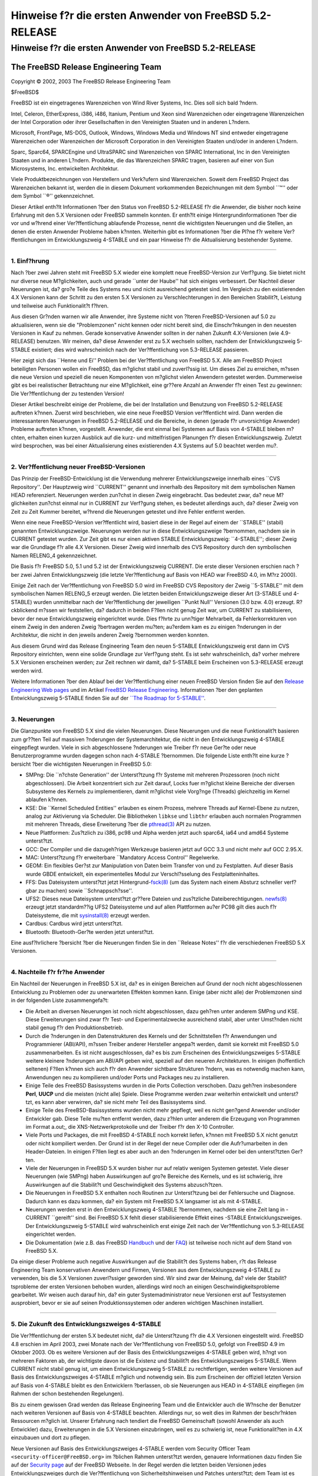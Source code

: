 ========================================================
Hinweise f?r die ersten Anwender von FreeBSD 5.2-RELEASE
========================================================

.. raw:: html

   <div class="ARTICLE">

.. raw:: html

   <div class="TITLEPAGE">

Hinweise f?r die ersten Anwender von FreeBSD 5.2-RELEASE
========================================================

.. raw:: html

   <div class="AUTHORGROUP">

The FreeBSD Release Engineering Team
~~~~~~~~~~~~~~~~~~~~~~~~~~~~~~~~~~~~

.. raw:: html

   </div>

Copyright © 2002, 2003 The FreeBSD Release Engineering Team

| $FreeBSD$

.. raw:: html

   <div class="LEGALNOTICE">

FreeBSD ist ein eingetragenes Warenzeichen von Wind River Systems, Inc.
Dies soll sich bald ?ndern.

Intel, Celeron, EtherExpress, i386, i486, Itanium, Pentium und Xeon sind
Warenzeichen oder eingetragene Warenzeichen der Intel Corporation oder
ihrer Gesellschaften in den Vereinigten Staaten und in anderen L?ndern.

Microsoft, FrontPage, MS-DOS, Outlook, Windows, Windows Media und
Windows NT sind entweder eingetragene Warenzeichen oder Warenzeichen der
Microsoft Corporation in den Vereinigten Staaten und/oder in anderen
L?ndern.

Sparc, Sparc64, SPARCEngine und UltraSPARC sind Warenzeichen von SPARC
International, Inc in den Vereinigten Staaten und in anderen L?ndern.
Produkte, die das Warenzeichen SPARC tragen, basieren auf einer von Sun
Microsystems, Inc. entwickelten Architektur.

Viele Produktbezeichnungen von Herstellern und Verk?ufern sind
Warenzeichen. Soweit dem FreeBSD Project das Warenzeichen bekannt ist,
werden die in diesem Dokument vorkommenden Bezeichnungen mit dem Symbol
\`\`™'' oder dem Symbol \`\`®'' gekennzeichnet.

.. raw:: html

   </div>

.. raw:: html

   <div>

.. raw:: html

   <div class="ABSTRACT">

Dieser Artikel enth?lt Informationen ?ber den Status von FreeBSD
5.2-RELEASE f?r die Anwender, die bisher noch keine Erfahrung mit den
5.X Versionen oder FreeBSD sammeln konnten. Er enth?lt einige
Hintergrundinformationen ?ber die vor und w?hrend einer Ver?ffentlichung
ablaufende Prozesse, nennt die wichtigsten Neuerungen und die Stellen,
an denen die ersten Anwender Probleme haben k?nnten. Weiterhin gibt es
Informationen ?ber die Pl?ne f?r weitere Ver?ffentlichungen im
Entwicklungszweig 4-STABLE und ein paar Hinweise f?r die Aktualisierung
bestehender Systeme.

.. raw:: html

   </div>

.. raw:: html

   </div>

--------------

.. raw:: html

   </div>

.. raw:: html

   <div class="SECT1">

1. Einf?hrung
-------------

Nach ?ber zwei Jahren steht mit FreeBSD 5.X wieder eine komplett neue
FreeBSD-Version zur Verf?gung. Sie bietet nicht nur diverse neue
M?glichkeiten, auch und gerade \`\`unter der Haube'' hat sich einiges
verbessert. Der Nachteil dieser Neuerungen ist, da? gro?e Teile des
Systems neu und nicht ausreichend getestet sind. Im Vergleich zu den
existierenden 4.X Versionen kann der Schritt zu den ersten 5.X Versionen
zu Verschlechterungen in den Bereichen Stabilit?t, Leistung und
teilweise auch Funktionalit?t f?hren.

Aus diesen Gr?nden warnen wir alle Anwender, ihre Systeme nicht von
?lteren FreeBSD-Versionen auf 5.0 zu aktualisieren, wenn sie die
"Problemzonen" nicht kennen oder nicht bereit sind, die Einschr?nkungen
in den neuesten Versionen in Kauf zu nehmen. Gerade konservative
Anwender sollten in der nahen Zukunft 4.X-Versionen (wie 4.9-RELEASE)
benutzen. Wir meinen, da? diese Anwender erst zu 5.X wechseln sollten,
nachdem der Entwicklungszweig 5-STABLE existiert; dies wird
wahrscheinlich nach der Ver?ffentlichung von 5.3-RELEASE passieren.

Hier zeigt sich das \`\`Henne und Ei'' Problem bei der Ver?ffentlichung
von FreeBSD 5.X. Alle am FreeBSD Project beteiligten Personen wollen ein
FreeBSD, das m?glichst stabil und zuverl?ssig ist. Um dieses Ziel zu
erreichen, m?ssen die neue Version und speziell die neuen Komponenten
von m?glichst vielen Anwendern getestet werden. Dummerweise gibt es bei
realistischer Betrachtung nur eine M?glichkeit, eine gr??ere Anzahl an
Anwender f?r einen Test zu gewinnen: Die Ver?ffentlichung der zu
testenden Version!

Dieser Artikel beschreibt einige der Probleme, die bei der Installation
und Benutzung von FreeBSD 5.2-RELEASE auftreten k?nnen. Zuerst wird
beschrieben, wie eine neue FreeBSD Version ver?ffentlicht wird. Dann
werden die interessanteren Neuerungen in FreeBSD 5.2-RELEASE und die
Bereiche, in denen (gerade f?r unvorsichtige Anwender) Probleme
auftreten k?nnen, vorgestellt. Anwender, die erst einmal bei Systemen
auf Basis von 4-STABLE bleiben m?chten, erhalten einen kurzen Ausblick
auf die kurz- und mittelfristigen Planungen f?r diesen
Entwicklungszweig. Zuletzt wird besprochen, was bei einer Aktualisierung
eines existierenden 4.X Systems auf 5.0 beachtet werden mu?.

.. raw:: html

   </div>

.. raw:: html

   <div class="SECT1">

--------------

2. Ver?ffentlichung neuer FreeBSD-Versionen
-------------------------------------------

Das Prinzip der FreeBSD-Entwicklung ist die Verwendung mehrerer
Entwicklungszweige innerhalb eines \`\`CVS Repository''. Der Hauptzweig
wird \`\`CURRENT'' genannt und innerhalb des Repository mit dem
symbolischen Namen HEAD referenziert. Neuerungen werden zun?chst in
diesen Zweig eingebracht. Das bedeutet zwar, da? neue M?glichkeiten
zun?chst einmal nur in CURRENT zur Verf?gung stehen, es bedeutet
allerdings auch, da? dieser Zweig von Zeit zu Zeit Kummer bereitet,
w?hrend die Neuerungen getestet und ihre Fehler entfernt werden.

Wenn eine neue FreeBSD-Version ver?ffentlicht wird, basiert diese in der
Regel auf einem der \`\`STABLE'' (stabil) genannten Entwicklungszweige.
Neuerungen werden nur in diese Entwicklungszweige ?bernommen, nachdem
sie in CURRENT getestet wurden. Zur Zeit gibt es nur einen aktiven
STABLE Entwicklungszweig: \`\`4-STABLE''; dieser Zweig war die Grundlage
f?r alle 4.X Versionen. Dieser Zweig wird innerhalb des CVS Repository
durch den symbolischen Namen RELENG\_4 gekennzeichnet.

Die Basis f?r FreeBSD 5.0, 5.1 und 5.2 ist der Entwicklungszweig
CURRENT. Die erste dieser Versionen erschien nach ?ber zwei Jahren
Entwicklungszweig (die letzte Ver?ffentlichung auf Basis von HEAD war
FreeBSD 4.0, im M?rz 2000).

Einige Zeit nach der Ver?ffentlichung von FreeBSD 5.0 wird im FreeBSD
CVS Repository der Zweig \`\`5-STABLE'' mit dem symbolischen Namen
RELENG\_5 erzeugt werden. Die letzten beiden Entwicklungszweige dieser
Art (3-STABLE und 4-STABLE) wurden unmittelbar nach der Ver?ffentlichung
der jeweiligen \`\`Punkt Null'' Versionen (3.0 bzw. 4.0) erzeugt.
R?ckblickend m?ssen wir feststellen, da? dadurch in beiden F?llen nicht
genug Zeit war, um CURRENT zu stabilisieren, bevor der neue
Entwicklungszweig eingerichtet wurde. Dies f?hrte zu unn?tiger
Mehrarbeit, da Fehlerkorrekturen von einem Zweig in den anderen Zweig
?bertragen werden mu?ten; au?erdem kam es zu einigen ?nderungen in der
Architektur, die nicht in den jeweils anderen Zweig ?bernommen werden
konnten.

Aus diesem Grund wird das Release Engineering Team den neuen 5-STABLE
Entwicklungszweig erst dann im CVS Repository einrichten, wenn eine
solide Grundlage zur Verf?gung steht. Es ist sehr wahrscheinlich, da?
vorher mehrere 5.X Versionen erscheinen werden; zur Zeit rechnen wir
damit, da? 5-STABLE beim Erscheinen von 5.3-RELEASE erzeugt werden wird.

Weitere Informationen ?ber den Ablauf bei der Ver?ffentlichung einer
neuen FreeBSD Version finden Sie auf den `Release Engineering Web
pages <http://www.FreeBSD.org/releng/index.html>`__ und im Artikel
`FreeBSD Release
Engineering <http://www.freebsd.org/doc/en_US.ISO8859-1/articles/releng/index.html>`__.
Informationen ?ber den geplanten Entwicklungszweig 5-STABLE finden Sie
auf der `\`\`The Roadmap for
5-STABLE'' <http://docs.freebsd.org/doc/5.2-RELEASE/usr/share/doc/en_US.ISO8859-1/articles/5-roadmap/index.html>`__.

.. raw:: html

   </div>

.. raw:: html

   <div class="SECT1">

--------------

3. Neuerungen
-------------

Die Glanzpunkte von FreeBSD 5.X sind die vielen Neuerungen. Diese
Neuerungen und die neue Funktionalit?t basieren zum gr??ten Teil auf
massiven ?nderungen der Systemarchitektur, die nicht in den
Entwicklungszweig 4-STABLE eingepflegt wurden. Viele in sich
abgeschlossene ?nderungen wie Treiber f?r neue Ger?te oder neue
Benutzerprogramme wurden dagegen schon nach 4-STABLE ?bernommen. Die
folgende Liste enth?lt eine kurze ?bersicht ?ber die wichtigsten
Neuerungen in FreeBSD 5.0:

-  SMPng: Die \`\`n?chste Generation'' der Unterst?tzung f?r Systeme mit
   mehreren Prozessoren (noch nicht abgeschlossen). Die Arbeit
   konzentriert sich zur Zeit darauf, Locks fuer m?glichst kleine
   Bereiche der diversen Subsysteme des Kernels zu implementieren, damit
   m?glichst viele Vorg?nge (Threads) gleichzeitig im Kernel ablaufen
   k?nnen.

-  KSE: Die \`\`Kernel Scheduled Entities'' erlauben es einem Prozess,
   mehrere Threads auf Kernel-Ebene zu nutzen, analog zur Aktivierung
   via Scheduler. Die Bibliotheken ``libkse`` und ``libthr`` erlauben
   auch normalen Programmen mit mehreren Threads, diese Erweiterung ?ber
   die
   `pthread(3) <http://www.FreeBSD.org/cgi/man.cgi?query=pthread&sektion=3&manpath=FreeBSD+5.2-RELEASE>`__
   API zu nutzen.

-  Neue Plattformen: Zus?tzlich zu i386, pc98 und Alpha werden jetzt
   auch sparc64, ia64 und amd64 Systeme unterst?tzt.

-  GCC: Der Compiler und die dazugeh?rigen Werkzeuge basieren jetzt auf
   GCC 3.3 und nicht mehr auf GCC 2.95.X.

-  MAC: Unterst?tzung f?r erweiterbare \`\`Mandatory Access Control''
   Regelwerke.

-  GEOM: Ein flexibles Ger?st zur Manipulation von Daten beim Transfer
   von und zu Festplatten. Auf dieser Basis wurde GBDE entwickelt, ein
   experimentelles Modul zur Verschl?sselung des Festplatteninhaltes.

-  FFS: Das Dateisystem unterst?tzt jetzt
   Hintergrund-\ `fsck(8) <http://www.FreeBSD.org/cgi/man.cgi?query=fsck&sektion=8&manpath=FreeBSD+5.2-RELEASE>`__
   (um das System nach einem Absturz schneller verf?gbar zu machen)
   sowie \`\`Schnappsch?sse''.

-  UFS2: Dieses neue Dateisystem unterst?tzt gr??ere Dateien und
   zus?tzliche Dateiberechtigungen.
   `newfs(8) <http://www.FreeBSD.org/cgi/man.cgi?query=newfs&sektion=8&manpath=FreeBSD+5.2-RELEASE>`__
   erzeugt jetzt standardm??ig UFS2 Dateisysteme und auf allen
   Plattformen au?er PC98 gilt dies auch f?r Dateisysteme, die mit
   `sysinstall(8) <http://www.FreeBSD.org/cgi/man.cgi?query=sysinstall&sektion=8&manpath=FreeBSD+5.2-RELEASE>`__
   erzeugt werden.

-  Cardbus: Cardbus wird jetzt unterst?tzt.

-  Bluetooth: Bluetooth-Ger?te werden jetzt unterst?tzt.

Eine ausf?hrlichere ?bersicht ?ber die Neuerungen finden Sie in den
\`\`Release Notes'' f?r die verschiedenen FreeBSD 5.X Versionen.

.. raw:: html

   </div>

.. raw:: html

   <div class="SECT1">

--------------

4. Nachteile f?r fr?he Anwender
-------------------------------

Ein Nachteil der Neuerungen in FreeBSD 5.X ist, da? es in einigen
Bereichen auf Grund der noch nicht abgeschlossenen Entwicklung zu
Problemen oder zu unerwarteten Effekten kommen kann. Einige (aber nicht
alle) der Problemzonen sind in der folgenden Liste zusammengefa?t:

-  Die Arbeit an diversen Neuerungen ist noch nicht abgeschlossen, dazu
   geh?ren unter anderem SMPng und KSE. Diese Erweiterungen sind zwar
   f?r Test- und Experimentalzwecke ausreichend stabil, aber unter
   Umst?nden nicht stabil genug f?r den Produktionsbetrieb.

-  Durch die ?nderungen in den Datenstrukturen des Kernels und der
   Schnittstellen f?r Anwendungen und Programmierer (ABI/API), m?ssen
   Treiber anderer Hersteller angepa?t werden, damit sie korrekt mit
   FreeBSD 5.0 zusammenarbeiten. Es ist nicht ausgeschlossen, da? es bis
   zum Erscheinen des Entwicklungszweiges 5-STABLE weitere kleinere
   ?nderungen am ABI/API geben wird, speziell auf den neueren
   Architekturen. In einigen (hoffentlich seltenen) F?llen k?nnen sich
   auch f?r den Anwender sichtbare Strukturen ?ndern, was es notwendig
   machen kann, Anwendungen neu zu kompilieren und/oder Ports und
   Packages neu zu installieren.

-  Einige Teile des FreeBSD Basissystems wurden in die Ports Collection
   verschoben. Dazu geh?ren insbesondere **Perl**, **UUCP** und die
   meisten (nicht alle) Spiele. Diese Programme werden zwar weiterhin
   entwickelt und unterst?tzt, es kann aber verwirren, da? sie nicht
   mehr Teil des Basissystems sind.

-  Einige Teile des FreeBSD-Basissystems wurden nicht mehr gepflegt,
   weil es nicht gen?gend Anwender und/oder Entwickler gab. Diese Teile
   mu?ten entfernt werden, dazu z?hlen unter anderem die Erzeugung von
   Programmen im Format a.out;, die XNS-Netzwerkprotokolle und der
   Treiber f?r den X-10 Controller.

-  Viele Ports und Packages, die mit FreeBSD 4-STABLE noch korrekt
   liefen, k?nnen mit FreeBSD 5.X nicht genutzt oder nicht kompiliert
   werden. Der Grund ist in der Regel der neue Compiler oder die
   Aufr?umarbeiten in den Header-Dateien. In einigen F?llen liegt es
   aber auch an den ?nderungen im Kernel oder bei den unterst?tzten
   Ger?ten.

-  Viele der Neuerungen in FreeBSD 5.X wurden bisher nur auf relativ
   wenigen Systemen getestet. Viele dieser Neuerungen (wie SMPng) haben
   Auswirkungen auf gro?e Bereiche des Kernels, und es ist schwierig,
   ihre Auswirkungen auf die Stabilit?t und Geschwindigkeit des Systems
   abzusch?tzen.

-  Die Neuerungen in FreeBSD 5.X enthalten noch Routinen zur
   Unterst?tzung bei der Fehlersuche und Diagnose. Dadurch kann es dazu
   kommen, da? ein System mit FreeBSD 5.X langsamer ist als mit
   4-STABLE.

-  Neuerungen werden erst in den Entwicklungszweig 4-STABLE ?bernommen,
   nachdem sie eine Zeit lang in -CURRENT \`\`gereift'' sind. Bei
   FreeBSD 5.X fehlt dieser stabilisierende Effekt eines -STABLE
   Entwicklungszweiges. Der Entwicklungszweig 5-STABLE wird
   wahrscheinlich erst einige Zeit nach der Ver?ffentlichung von
   5.3-RELEASE eingerichtet werden.

-  Die Dokumentation (wie z.B. das FreeBSD
   `Handbuch <http://www.FreeBSD.org/doc/de_DE.ISO8859-1/books/handbook/index.html>`__
   und der
   `FAQ <http://www.FreeBSD.org/doc/de_DE.ISO8859-1/books/faq/index.html>`__)
   ist teilweise noch nicht auf dem Stand von FreeBSD 5.X.

Da einige dieser Probleme auch negative Auswirkungen auf die Stabilit?t
des Systems haben, r?t das Release Engineering Team konservativen
Anwendern und Firmen, Versionen aus dem Entwicklungszweig 4-STABLE zu
verwenden, bis die 5.X Versionen zuverl?ssiger geworden sind. Wir sind
zwar der Meinung, da? viele der Stabilit?tsprobleme der ersten Versionen
behoben wurden, allerdings wird noch an einigen Geschwindigkeitsprobleme
gearbeitet. Wir weisen auch darauf hin, da? ein guter
Systemadministrator neue Versionen erst auf Testsystemen ausprobiert,
bevor er sie auf seinen Produktionssystemen oder anderen wichtigen
Maschinen installiert.

.. raw:: html

   </div>

.. raw:: html

   <div class="SECT1">

--------------

5. Die Zukunft des Entwicklungszweiges 4-STABLE
-----------------------------------------------

Die Ver?ffentlichung der ersten 5.X bedeutet nicht, da? die
Unterst?tzung f?r die 4.X Versionen eingestellt wird. FreeBSD 4.8
erschien im April 2003, zwei Monate nach der Ver?ffentlichung von
FreeBSD 5.0, gefolgt von FreeBSD 4.9 im Oktober 2003. Ob es weitere
Versionen auf der Basis des Entwicklungszweiges 4-STABLE geben wird,
h?ngt von mehreren Faktoren ab, der wichtigste davon ist die Existenz
und Stabilit?t des Entwicklungszweiges 5-STABLE. Wenn CURRENT nicht
stabil genug ist, um einen Entwicklungszweig 5-STABLE zu rechtfertigen,
werden weitere Versionen auf Basis des Entwicklungszweiges 4-STABLE
m?glich und notwendig sein. Bis zum Erscheinen der offiziell letzten
Version auf Basis von 4-STABLE bleibt es den Entwicklern ?berlassen, ob
sie Neuerungen aus HEAD in 4-STABLE einpflegen (im Rahmen der schon
bestehenden Regelungen).

Bis zu einem gewissen Grad werden das Release Engineering Team und die
Entwickler auch die W?nsche der Benutzer nach weiteren Versionen auf
Basis von 4-STABLE beachten. Allerdings nur, so weit dies im Rahmen der
beschr?nkten Ressourcen m?glich ist. Unserer Erfahrung nach tendiert die
FreeBSD Gemeinschaft (sowohl Anwender als auch Entwickler) dazu,
Erweiterungen in die 5.X Versionen einzubringen, weil es zu schwierig
ist, neue Funktionalit?ten in 4.X einzubauen und dort zu pflegen.

Neue Versionen auf Basis des Entwicklungszweiges 4-STABLE werden vom
Security Officer Team ``<security-officer@FreeBSD.org>`` im ?blichen
Rahmen unterst?tzt werden, genauere Informationen dazu finden Sie auf
der `Security page <http://www.FreeBSD.org/security/index.html>`__ auf
der FreeBSD Webseite. In der Regel werden die letzten beiden Versionen
jedes Entwicklungszweiges durch die Ver?ffentlichung von
Sicherheitshinweisen und Patches unterst?tzt; dem Team ist es allerdings
freigestellt, diese Unterst?tzung auf weitere Versionen oder spezielle
Probleme auszudehnen.

Das Release Engineering Team hat zur Zeit keine konkreten Pl?ne f?r
weitere Ver?ffentlichungen auf Basis des Entwicklungszweiges 4-STABLE.
Falls es sie geben sollte, werden sie keine gr??eren ?nderungen
enthalten. Sie werden wahrscheinlich eine Versionsnummer der Form 4.9.X
tragen, um anzuzeigen, da? es im Vergleich zu 4.9-RELEASE keine gr??eren
funktionalen ?nderungen gibt. Die Schwerpunkte werden in den Bereichen
Sicherheit, Korrektur von Fehlern und Treiber-Verbesserungen liegen
(speziell, wenn bereits existierende Treiber einfach um die
Unterst?tzung f?r neue Ger?te zu erweitern sind). Gr??ere ?nderungen
wird es in diesen Versionen nicht geben, das gilt besonders f?r
?nderungen, die auf die in 5.X neu eingef?hrte Infrastruktur angewiesen
sind.

.. raw:: html

   </div>

.. raw:: html

   <div class="SECT1">

--------------

6. Hinweise f?r die Aktualisierung von FreeBSD 4.X
--------------------------------------------------

Dieses Kapitel enth?lt Hinweise f?r Anwender, die ihr bestehendes
FreeBSD 4.X System auf FreeBSD 5.X aktualisieren wollen. Wie bei jeder
Aktualisierung ist es auf jeden Fall notwendig, vorher die Release Notes
und die Errata der neuen Version zu lesen; bei Aktualisierung ?ber den
Quellcode ist ``src/UPDATING`` Pflichtlekt?re.

.. raw:: html

   <div class="SECT2">

--------------

6.1. Aktualisierung ohne Quellcode
~~~~~~~~~~~~~~~~~~~~~~~~~~~~~~~~~~

Der einfachste Ansatz ist immer noch \`\`Sicherheitskopien erstellen,
Platte formatieren, neues System installieren, Daten wieder
einspielen''. Dadurch werden alle Probleme mit veralteten und nicht
kompatiblen Programmen und Konfigurationsdateien umgangen. Die neuen
Dateisysteme k?nnen maximalen Nutzen aus den diversen Neuerungen
(speziell UFS2) ziehen.

Zum gegenw?rtigen Zeitpunkt hat noch niemand ausf?hrlich getestet, ob
und wie gut die \`\`Upgrade''-Option in
`sysinstall(8) <http://www.FreeBSD.org/cgi/man.cgi?query=sysinstall&sektion=8&manpath=FreeBSD+5.2-RELEASE>`__
bei einem Update von 4.0 zu 5.0 funktioniert. Wir raten daher dringend
von der Verwendung dieser Funktion ab. Eines der Hauptprobleme ist, da?
bei dieser Variante diverse Dateien nicht gel?scht werden, die zwar von
4.X genutzt wurden, aber in 5.X nicht mehr vorhanden sind. Diese
Altlasten k?nnen zu Problemen f?hren. Dazu geh?ren unter anderem
veraltete C++-Headerdateien, in die Ports Collection verschobene
Programme und shared libraries, die verschoben wurden, um dynamisch
gebundene Programme auf dem Root-Dateisystem m?glich zu machen.

Auf i386™ und pc98 Systemen kann die Konfiguration von ISA Ger?ten beim
Systemstart mit dem Werkzeug UserConfig eingestellt werden, dies gilt
auch beim Start von einem Installations-Medium. Dieses Programm wurde in
FreeBSD 5.X.0 durch
`device.hints(5) <http://www.FreeBSD.org/cgi/man.cgi?query=device.hints&sektion=5&manpath=FreeBSD+5.2-RELEASE>`__
ersetzt; dieses stellt zwar die gleiche Funktionalit?t bereit, ist aber
von der Bedienung her v?llig verschieden.

Bei einer Installation von Diskette kann es notwendig werden, die neue
Treiber-Diskette zu benutzen. Das ``drivers.flp`` Diskettenimage sollte
im allgemeinen ?berall dort verf?gbar sein, wo auch schon die bekannten
``kern.flp`` und ``mfsroot.flp`` verf?gbar sind.

Bei einer Installation von CD-ROM auf einem i386-System wird jetzt ein
neues Startprogramm mit dem Namen \`\`no-emulation boot loader''
genutzt. Dadurch ist es unter anderem m?glich, auf der CD den
Standardkernel (GENERIC) statt des auf den Disketten verwendeten
Mini-Kernels zu nutzen. Jedes System, das von den Installations-CDs f?r
Microsoft® Windows NT® 4.0 booten kann, sollte auch mit den FreeBSD 5.X
CD-ROMs zurechtkommen.

.. raw:: html

   </div>

.. raw:: html

   <div class="SECT2">

--------------

6.2. Aktualisierung mit Quellcode
~~~~~~~~~~~~~~~~~~~~~~~~~~~~~~~~~

Es ist auf jeden Fall erforderlich, vor der Aktualisierung
``src/UPDATING`` zu lesen. Der Abschnitt \`\`To upgrade from 4.x-stable
to current'' enth?lt eine Schritt-f?r-Schritt Anleitung, der Sie
unbedingt folgen m?ssen, die Nutzung der ?blichen \`\`Abk?rzungen'' ist
nicht m?glich.

.. raw:: html

   </div>

.. raw:: html

   <div class="SECT2">

--------------

6.3. Allgemeine Hinweise
~~~~~~~~~~~~~~~~~~~~~~~~

**Perl** wurde aus dem Basissystem entfernt und sollte entweder als
Package oder ?ber die Ports Collection installiert werden. Die bisher
?bliche Praxis, Perl als Teil des Basissystems zu behandeln und mit ihm
zusammen zu kompilieren, f?hrte zu diversen Problemen, die eine
Aktualisierung von Perl erschwerten. Die im Standardsystem vorhandenen
Programme, die Perl ben?tigten, wurden entweder in einer anderen Sprache
neu geschrieben (wenn sie noch ben?tigt wurden) oder ersatzlos entfernt
(wenn sie ?berfl?ssig waren). Da
`sysinstall(8) <http://www.FreeBSD.org/cgi/man.cgi?query=sysinstall&sektion=8&manpath=FreeBSD+5.2-RELEASE>`__
das Perl Package bei den meisten Distributionen automatisch mit
installiert, sollte diese ?nderung kaum Auswirkungen auf die Anwender
haben.

Einige Scripte verlassen sich darauf, da? der Perl-Interpreter als
``/usr/bin/perl`` verf?gbar ist. Der Perl Port enth?lt das Programm
``use.perl``, mit dem ein passender Satz symbolischer Links f?r diese
Scripte erzeugt werden kann. Nach dem Aufruf von ``use.perl port``
sollte alles wie erwartet funktionieren.

Es ist zwar m?glich, f?r 4.X geschriebene Programme unter 5.X zu nutzen,
allerdings mu? dazu die Distribution ``compat4x`` installiert sein. Es
mag zwar in einigen F?llen m?glich sein, alte Ports zu benutzen,
allerdings sind einige F?lle bekannt, in denen es definitiv nicht
m?glich ist. Zum Beispiel m?ssen die Ports
```devel/gnomevfs2`` <http://www.FreeBSD.org/cgi/url.cgi?ports/devel/gnomevfs2/pkg-descr>`__,
```mail/postfix`` <http://www.FreeBSD.org/cgi/url.cgi?ports/mail/postfix/pkg-descr>`__
und
```security/cfs`` <http://www.FreeBSD.org/cgi/url.cgi?ports/security/cfs/pkg-descr>`__
neu ?bersetzt werden, da sich die Struktur statfs ge?ndert hat.

Bei der Aktualisierung eines bestehenden Systems auf Basis von 4-STABLE,
ist es unbedingt notwendig, die alten Dateien in ``/usr/include`` zu
l?schen. Im allgemeinen ist es ausreichend, dieses Verzeichnis vor der
Installation bzw. vor dem ``installworld`` zu entfernen. Wird das
Verzeichnis nicht entfernt, kann es zu Problemen kommen (speziell mit
C++-Programmen), da der Compiler dann einen Mix aus alten und neuen
Headerdateien verwendet.

Es gibt kein ``MAKEDEV`` mehr, weil es nicht mehr ben?tigt wird. FreeBSD
5.X benutzt ein spezielles Dateisystem f?r Ger?te, das die
entsprechenden Device Nodes bei Bedarf automatisch erzeugt. Weitere
Informationen finden Sie in
`devfs(5) <http://www.FreeBSD.org/cgi/man.cgi?query=devfs&sektion=5&manpath=FreeBSD+5.2-RELEASE>`__.

Alle mit
`newfs(8) <http://www.FreeBSD.org/cgi/man.cgi?query=newfs&sektion=8&manpath=FreeBSD+5.2-RELEASE>`__
erzeugten Dateisysteme werden standardm??ig im Format UFS2 angelegt.
Diese gilt auf allen Plattformen au?er PC98 auch f?r Dateisysteme, die
mit
`sysinstall(8) <http://www.FreeBSD.org/cgi/man.cgi?query=sysinstall&sektion=8&manpath=FreeBSD+5.2-RELEASE>`__
erzeugt werden. Da FreeBSD 4.X nur UFS1 lesen kann, m?ssen alle
Dateisysteme, die sowohl mit 4.X als auch mit 5.X nutzbar sein sollen,
im Format UFS1 erzeugt werden. Dieser Fall tritt typischerweise auf
Systemen auf, auf denen 4.X und 5.X installiert und abwechselnd
betrieben werden. In
`newfs(8) <http://www.FreeBSD.org/cgi/man.cgi?query=newfs&sektion=8&manpath=FreeBSD+5.2-RELEASE>`__
steht dazu die Option -O1 zur Verf?gung, auch
`sysinstall(8) <http://www.FreeBSD.org/cgi/man.cgi?query=sysinstall&sektion=8&manpath=FreeBSD+5.2-RELEASE>`__
enth?lt eine entsprechende Option. Bitte beachten Sie, da? es kein
Konvertierungsprogramm zur Umwandlung von UFS1 nach UFS2 (oder
umgekehrt) gibt, nur die Variante Backup, Formatieren, Restore.

.. raw:: html

   </div>

.. raw:: html

   </div>

.. raw:: html

   <div class="SECT1">

--------------

7. Zusammenfassung
------------------

FreeBSD 5.2-RELEASE enth?lt zwar viele interessante Neuerungen, aber es
ist noch nicht f?r alle Anwender geeignet. Aus diesem Grund haben wir in
diesem Dokument Informationen ?ber die Abl?ufe bei der Ver?ffentlichung
einer neuen Version, die interessantesten Neuerungen in den 5.X
Versionen und wahrscheinliche Probleme gegeben. Weiterhin enthielt er
einen Ausblick auf die Zukunft des Entwicklungszweiges 4-STABLE und
Informationen f?r Anwender, die schon jetzt umsteigen wollen.

.. raw:: html

   </div>

.. raw:: html

   </div>

--------------

Diese Datei und andere Dokumente zu dieser Version sind bei
ftp://ftp.FreeBSD.org/\ verfuegbar.

Wenn Sie Fragen zu FreeBSD haben, lesen Sie erst die
`Dokumentation, <http://www.FreeBSD.org/docs.html>`__ bevor Sie sich an
<de-bsd-questions@de.FreeBSD.org\ > wenden.

Wenn Sie Fragen zu dieser Dokumentation haben, wenden Sie sich an
<de-bsd-translators@de.FreeBSD.org\ >.

|
